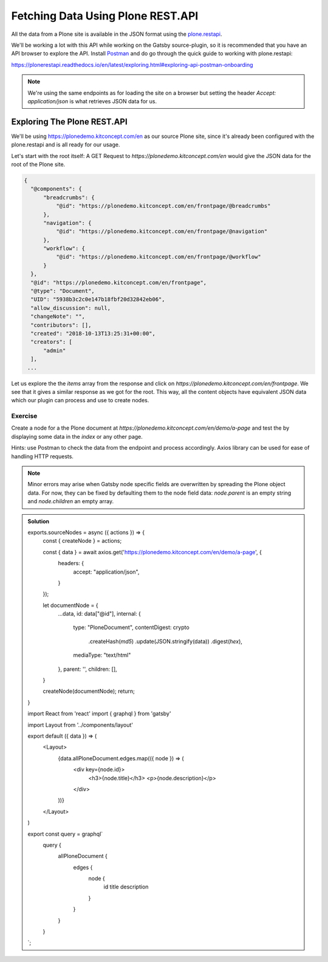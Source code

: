 Fetching Data Using Plone REST.API
==================================

All the data from a Plone site is available in the JSON format using the `plone.restapi <https://plonerestapi.readthedocs.io/en/latest/introduction.html>`_.

We'll be working a lot with this API while working on the Gatsby source-plugin, so it is recommended that you have an API browser to explore the API.
Install `Postman <https://www.getpostman.com/>`_ and do go through the quick guide to working with plone.restapi:

https://plonerestapi.readthedocs.io/en/latest/exploring.html#exploring-api-postman-onboarding

.. note:: We're using the same endpoints as for loading the site on a browser but setting the header `Accept: application/json` is what retrieves JSON data for us.

Exploring The Plone REST.API
----------------------------

We'll be using https://plonedemo.kitconcept.com/en as our source Plone site, since it's already been configured with the plone.restapi and is all ready for our usage.

Let's start with the root itself: A GET Request to `https://plonedemo.kitconcept.com/en` would give the JSON data for the root of the Plone site.

.. code-block:: none

  {
    "@components": {
        "breadcrumbs": {
            "@id": "https://plonedemo.kitconcept.com/en/frontpage/@breadcrumbs"
        },
        "navigation": {
            "@id": "https://plonedemo.kitconcept.com/en/frontpage/@navigation"
        },
        "workflow": {
            "@id": "https://plonedemo.kitconcept.com/en/frontpage/@workflow"
        }
    },
    "@id": "https://plonedemo.kitconcept.com/en/frontpage",
    "@type": "Document",
    "UID": "5938b3c2c0e147b18fbf20d32842eb06",
    "allow_discussion": null,
    "changeNote": "",
    "contributors": [],
    "created": "2018-10-13T13:25:31+00:00",
    "creators": [
        "admin"
    ],
   ...

Let us explore the the `items` array from the response and click on `https://plonedemo.kitconcept.com/en/frontpage`.
We see that it gives a similar response as we got for the root.
This way, all the content objects have equivalent JSON data which our plugin can process and use to create nodes.


Exercise
++++++++

Create a node for a the Plone document at `https://plonedemo.kitconcept.com/en/demo/a-page` and test the by displaying some data in the `index` or any other page.

Hints: use Postman to check the data from the endpoint and process accordingly. Axios library can be used for ease of handling HTTP requests.

.. note:: 
    Minor errors may arise when Gatsby node specific fields are overwritten by spreading the Plone object data.
    For now, they can be fixed by defaulting them to the node field data: `node.parent` is an empty string and `node.children` an empty array.

..  admonition:: Solution
    :class: toggle

    .. code-block:: none

    exports.sourceNodes = async ({ actions }) => {
      const { createNode } = actions;

      const { data } = await axios.get('https://plonedemo.kitconcept.com/en/demo/a-page', {
        headers: {
          accept: "application/json",
        }
      });

      let documentNode = {
        ...data,
        id: data["@id"],
        internal: {
          type: "PloneDocument",
          contentDigest: crypto
            .createHash(`md5`)
            .update(JSON.stringify(data))
            .digest(`hex`),
          mediaType: "text/html"
        },
        parent: '',
        children: [],
      }

      createNode(documentNode);
      return;
    }


    .. code-block:: none

    import React from 'react'
    import { graphql } from 'gatsby'

    import Layout from '../components/layout'

    export default ({ data }) => (
      <Layout>
        {data.allPloneDocument.edges.map(({ node }) => (
          <div key={node.id}>
            <h3>{node.title}</h3>
            <p>{node.description}</p>
          </div>
        ))}
      </Layout>
    )

    export const query = graphql`
      query {
        allPloneDocument {
          edges {
            node {
              id
              title
              description
            }
          }
        }
      }
    `;





